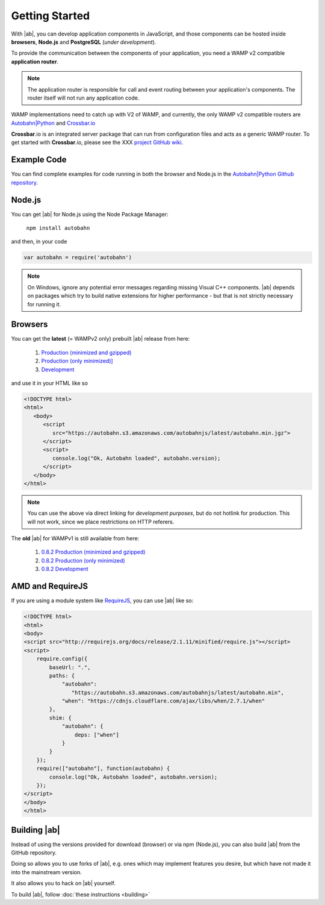 .. _gettingstarted:

Getting Started
===============

With |ab|, you can develop application components in JavaScript, and those components can be hosted inside **browsers**, **Node.js** and **PostgreSQL** (*under development*).

To provide the communication between the components of your application, you need a WAMP v2 compatible **application router**.

.. note:: The application router is responsible for call and event routing between your application's components. The router itself will not run any application code.

WAMP implementations need to catch up with V2 of WAMP, and currently, the only WAMP v2 compatible routers are `Autobahn|Python <https://github.com/tavendo/AutobahnPython>`_ and `Crossbar.io <https://github.com/crossbario/crossbar>`_

**Crossbar**.io is an integrated server package that can run from configuration files and acts as a generic WAMP router. To get started with **Crossbar**.io, please see the XXX `project GitHub wiki <https://github.com/crossbario/crossbar/wiki/Getting-Started>`_.

Example Code
------------

You can find complete examples for code running in both the browser and Node.js in the `Autobahn|Python Github repository <https://github.com/tavendo/AutobahnPython/tree/master/examples/twisted/wamp/basic>`_.


Node.js
-------

You can get |ab| for Node.js using the Node Package Manager:

   ``npm install autobahn``

and then, in your code

.. code-block:: javascript

   var autobahn = require('autobahn')

.. note:: On Windows, ignore any potential error messages regarding missing Visual C++ components. |ab| depends on packages which try to build native extensions for higher performance - but that is not strictly necessary for running it.


Browsers
--------

You can get the **latest** (= WAMPv2 only) prebuilt |ab| release from here:

  1. `Production (minimized and gzipped) <https://autobahn.s3.amazonaws.com/autobahnjs/latest/autobahn.min.jgz>`_
  2. `Production (only minimized)] <https://autobahn.s3.amazonaws.com/autobahnjs/latest/autobahn.min.js>`_
  3. `Development <https://autobahn.s3.amazonaws.com/autobahnjs/latest/autobahn.js>`_

and use it in your HTML like so

.. code-block:: html

   <!DOCTYPE html>
   <html>
      <body>
         <script
            src="https://autobahn.s3.amazonaws.com/autobahnjs/latest/autobahn.min.jgz">
         </script>
         <script>
            console.log("Ok, Autobahn loaded", autobahn.version);
         </script>
      </body>
   </html>


.. note:: You can use the above via direct linking for *development purposes*, but do not hotlink for production. This will not work, since we place restrictions on HTTP referers.

The **old** |ab| for WAMPv1 is still available from here:

  1. `0.8.2 Production (minimized and gzipped) <http://autobahn.s3.amazonaws.com/js/autobahn.min.jgz>`_
  2. `0.8.2 Production (only minimized) <http://autobahn.s3.amazonaws.com/js/autobahn.min.js>`_
  3. `0.8.2 Development <http://autobahn.s3.amazonaws.com/js/autobahn.js>`_


AMD and RequireJS
-----------------

If you are using a module system like `RequireJS <http://requirejs.org/>`_, you can use |ab| like so:

.. code-block:: html

   <!DOCTYPE html>
   <html>
   <body>
   <script src="http://requirejs.org/docs/release/2.1.11/minified/require.js"></script>
   <script>
       require.config({
           baseUrl: ".",
           paths: {
               "autobahn":
                  "https://autobahn.s3.amazonaws.com/autobahnjs/latest/autobahn.min",
               "when": "https://cdnjs.cloudflare.com/ajax/libs/when/2.7.1/when"
           },
           shim: {
               "autobahn": {
                   deps: ["when"]
               }
           }
       });
       require(["autobahn"], function(autobahn) {
           console.log("Ok, Autobahn loaded", autobahn.version);
       });
   </script>
   </body>
   </html>


Building |ab|
-------------

Instead of using the versions provided for download (browser) or via npm (Node.js), you can also build |ab| from the GitHub repository.

Doing so allows you to use forks of |ab|, e.g. ones which may implement features you desire, but which have not made it into the mainstream version.

It also allows you to hack on |ab| yourself.

To build |ab|, follow :doc:`these instructions <building>`
